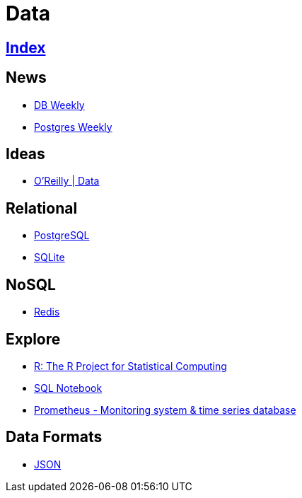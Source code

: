 = Data

== link:../index.adoc[Index]

== News

- link:http://dbweekly.com/issues[DB Weekly]
- link:http://postgresweekly.com/issues[Postgres Weekly]

== Ideas

- link:https://www.oreilly.com/topics/data[O'Reilly | Data]

== Relational

- link:db-postgresql.adoc[PostgreSQL]
- link:db-sqlite.adoc[SQLite]

== NoSQL

- link:db-redis.adoc[Redis]

== Explore

- link:https://www.r-project.org/[R: The R Project for Statistical Computing]
- link:https://sqlnotebook.com/[SQL Notebook]
- link:https://prometheus.io/[Prometheus - Monitoring system & time series database]

== Data Formats

- link:http://www.json.org/[JSON]
